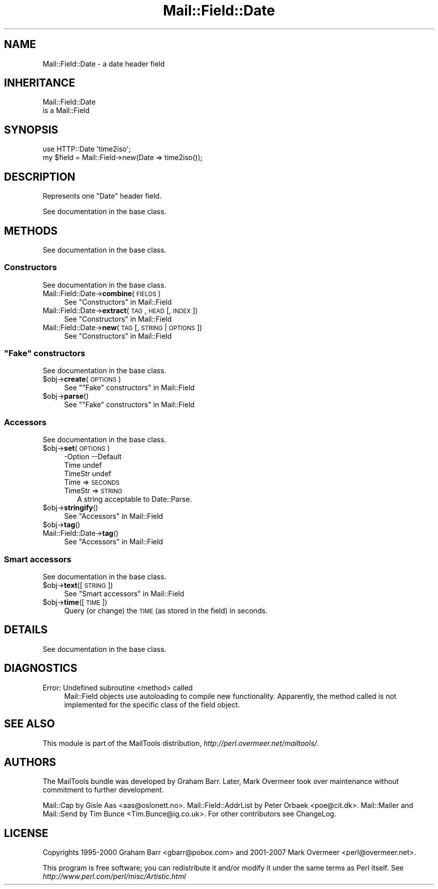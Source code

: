 .\" Automatically generated by Pod::Man 2.25 (Pod::Simple 3.20)
.\"
.\" Standard preamble:
.\" ========================================================================
.de Sp \" Vertical space (when we can't use .PP)
.if t .sp .5v
.if n .sp
..
.de Vb \" Begin verbatim text
.ft CW
.nf
.ne \\$1
..
.de Ve \" End verbatim text
.ft R
.fi
..
.\" Set up some character translations and predefined strings.  \*(-- will
.\" give an unbreakable dash, \*(PI will give pi, \*(L" will give a left
.\" double quote, and \*(R" will give a right double quote.  \*(C+ will
.\" give a nicer C++.  Capital omega is used to do unbreakable dashes and
.\" therefore won't be available.  \*(C` and \*(C' expand to `' in nroff,
.\" nothing in troff, for use with C<>.
.tr \(*W-
.ds C+ C\v'-.1v'\h'-1p'\s-2+\h'-1p'+\s0\v'.1v'\h'-1p'
.ie n \{\
.    ds -- \(*W-
.    ds PI pi
.    if (\n(.H=4u)&(1m=24u) .ds -- \(*W\h'-12u'\(*W\h'-12u'-\" diablo 10 pitch
.    if (\n(.H=4u)&(1m=20u) .ds -- \(*W\h'-12u'\(*W\h'-8u'-\"  diablo 12 pitch
.    ds L" ""
.    ds R" ""
.    ds C` ""
.    ds C' ""
'br\}
.el\{\
.    ds -- \|\(em\|
.    ds PI \(*p
.    ds L" ``
.    ds R" ''
'br\}
.\"
.\" Escape single quotes in literal strings from groff's Unicode transform.
.ie \n(.g .ds Aq \(aq
.el       .ds Aq '
.\"
.\" If the F register is turned on, we'll generate index entries on stderr for
.\" titles (.TH), headers (.SH), subsections (.SS), items (.Ip), and index
.\" entries marked with X<> in POD.  Of course, you'll have to process the
.\" output yourself in some meaningful fashion.
.ie \nF \{\
.    de IX
.    tm Index:\\$1\t\\n%\t"\\$2"
..
.    nr % 0
.    rr F
.\}
.el \{\
.    de IX
..
.\}
.\" ========================================================================
.\"
.IX Title "Mail::Field::Date 3"
.TH Mail::Field::Date 3 "2014-01-06" "perl v5.16.3" "User Contributed Perl Documentation"
.\" For nroff, turn off justification.  Always turn off hyphenation; it makes
.\" way too many mistakes in technical documents.
.if n .ad l
.nh
.SH "NAME"
Mail::Field::Date \- a date header field
.SH "INHERITANCE"
.IX Header "INHERITANCE"
.Vb 2
\& Mail::Field::Date
\&   is a Mail::Field
.Ve
.SH "SYNOPSIS"
.IX Header "SYNOPSIS"
.Vb 2
\&  use HTTP::Date \*(Aqtime2iso\*(Aq;
\&  my $field = Mail::Field\->new(Date => time2iso());
.Ve
.SH "DESCRIPTION"
.IX Header "DESCRIPTION"
Represents one \*(L"Date\*(R" header field.
.PP
See documentation in the base class.
.SH "METHODS"
.IX Header "METHODS"
See documentation in the base class.
.SS "Constructors"
.IX Subsection "Constructors"
See documentation in the base class.
.IP "Mail::Field::Date\->\fBcombine\fR(\s-1FIELDS\s0)" 4
.IX Item "Mail::Field::Date->combine(FIELDS)"
See \*(L"Constructors\*(R" in Mail::Field
.IP "Mail::Field::Date\->\fBextract\fR(\s-1TAG\s0, \s-1HEAD\s0 [, \s-1INDEX\s0 ])" 4
.IX Item "Mail::Field::Date->extract(TAG, HEAD [, INDEX ])"
See \*(L"Constructors\*(R" in Mail::Field
.IP "Mail::Field::Date\->\fBnew\fR(\s-1TAG\s0 [, \s-1STRING\s0 | \s-1OPTIONS\s0])" 4
.IX Item "Mail::Field::Date->new(TAG [, STRING | OPTIONS])"
See \*(L"Constructors\*(R" in Mail::Field
.ie n .SS """Fake"" constructors"
.el .SS "``Fake'' constructors"
.IX Subsection "Fake constructors"
See documentation in the base class.
.ie n .IP "$obj\->\fBcreate\fR(\s-1OPTIONS\s0)" 4
.el .IP "\f(CW$obj\fR\->\fBcreate\fR(\s-1OPTIONS\s0)" 4
.IX Item "$obj->create(OPTIONS)"
See "\*(L"Fake\*(R" constructors" in Mail::Field
.ie n .IP "$obj\->\fBparse\fR()" 4
.el .IP "\f(CW$obj\fR\->\fBparse\fR()" 4
.IX Item "$obj->parse()"
See "\*(L"Fake\*(R" constructors" in Mail::Field
.SS "Accessors"
.IX Subsection "Accessors"
See documentation in the base class.
.ie n .IP "$obj\->\fBset\fR(\s-1OPTIONS\s0)" 4
.el .IP "\f(CW$obj\fR\->\fBset\fR(\s-1OPTIONS\s0)" 4
.IX Item "$obj->set(OPTIONS)"
.Vb 3
\& \-Option \-\-Default
\&  Time     undef
\&  TimeStr  undef
.Ve
.RS 4
.IP "Time => \s-1SECONDS\s0" 2
.IX Item "Time => SECONDS"
.PD 0
.IP "TimeStr => \s-1STRING\s0" 2
.IX Item "TimeStr => STRING"
.PD
A string acceptable to Date::Parse.
.RE
.RS 4
.RE
.ie n .IP "$obj\->\fBstringify\fR()" 4
.el .IP "\f(CW$obj\fR\->\fBstringify\fR()" 4
.IX Item "$obj->stringify()"
See \*(L"Accessors\*(R" in Mail::Field
.ie n .IP "$obj\->\fBtag\fR()" 4
.el .IP "\f(CW$obj\fR\->\fBtag\fR()" 4
.IX Item "$obj->tag()"
.PD 0
.IP "Mail::Field::Date\->\fBtag\fR()" 4
.IX Item "Mail::Field::Date->tag()"
.PD
See \*(L"Accessors\*(R" in Mail::Field
.SS "Smart accessors"
.IX Subsection "Smart accessors"
See documentation in the base class.
.ie n .IP "$obj\->\fBtext\fR([\s-1STRING\s0])" 4
.el .IP "\f(CW$obj\fR\->\fBtext\fR([\s-1STRING\s0])" 4
.IX Item "$obj->text([STRING])"
See \*(L"Smart accessors\*(R" in Mail::Field
.ie n .IP "$obj\->\fBtime\fR([\s-1TIME\s0])" 4
.el .IP "\f(CW$obj\fR\->\fBtime\fR([\s-1TIME\s0])" 4
.IX Item "$obj->time([TIME])"
Query (or change) the \s-1TIME\s0 (as stored in the field) in seconds.
.SH "DETAILS"
.IX Header "DETAILS"
See documentation in the base class.
.SH "DIAGNOSTICS"
.IX Header "DIAGNOSTICS"
.IP "Error: Undefined subroutine <method> called" 4
.IX Item "Error: Undefined subroutine <method> called"
Mail::Field objects use autoloading to compile new functionality.
Apparently, the method called is not implemented for the specific
class of the field object.
.SH "SEE ALSO"
.IX Header "SEE ALSO"
This module is part of the MailTools distribution,
\&\fIhttp://perl.overmeer.net/mailtools/\fR.
.SH "AUTHORS"
.IX Header "AUTHORS"
The MailTools bundle was developed by Graham Barr.  Later, Mark
Overmeer took over maintenance without commitment to further development.
.PP
Mail::Cap by Gisle Aas <aas@oslonett.no>.
Mail::Field::AddrList by Peter Orbaek <poe@cit.dk>.
Mail::Mailer and Mail::Send by Tim Bunce <Tim.Bunce@ig.co.uk>.
For other contributors see ChangeLog.
.SH "LICENSE"
.IX Header "LICENSE"
Copyrights 1995\-2000 Graham Barr <gbarr@pobox.com> and
2001\-2007 Mark Overmeer <perl@overmeer.net>.
.PP
This program is free software; you can redistribute it and/or modify it
under the same terms as Perl itself.
See \fIhttp://www.perl.com/perl/misc/Artistic.html\fR
